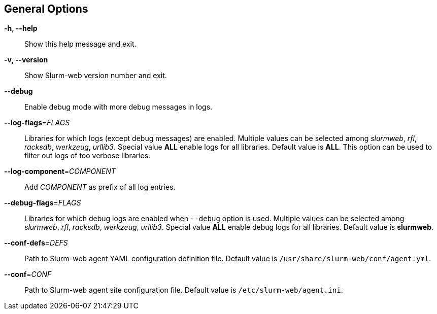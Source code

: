 == General Options

[.cli-opt]#*-h, --help*#::
  Show this help message and exit.

[.cli-opt]#*-v, --version*#::
  Show Slurm-web version number and exit.

[.cli-opt]#*--debug*#::
  Enable debug mode with more debug messages in logs.

[.cli-opt]#*--log-flags*=#[.cli-optval]##_FLAGS_##::
  Libraries for which logs (except debug messages) are enabled. Multiple values
  can be selected among _slurmweb_, _rfl_, _racksdb_, _werkzeug_, _urllib3_.
  Special value *ALL* enable logs for all libraries. Default value is *ALL*.
  This option can be used to filter out logs of too verbose libraries.

[.cli-opt]#*--log-component*=#[.cli-optval]##_COMPONENT_##::
  Add _COMPONENT_ as prefix of all log entries.

[.cli-opt]#*--debug-flags*=#[.cli-optval]##_FLAGS_##::
  Libraries for which debug logs are enabled when [.cli-opt]#`--debug`#
  option is used. Multiple values can be selected among _slurmweb_, _rfl_,
  _racksdb_, _werkzeug_, _urllib3_. Special value *ALL* enable debug logs for
  all libraries. Default value is *slurmweb*.

[.cli-opt]#*--conf-defs*=#[.cli-optval]##_DEFS_##::
  Path to Slurm-web agent YAML configuration definition file. Default value is
  [.path]#`/usr/share/slurm-web/conf/agent.yml`#.

[.cli-opt]#*--conf*=#[.cli-optval]##_CONF_##::
  Path to Slurm-web agent site configuration file. Default value is
  [.path]#`/etc/slurm-web/agent.ini`#.
